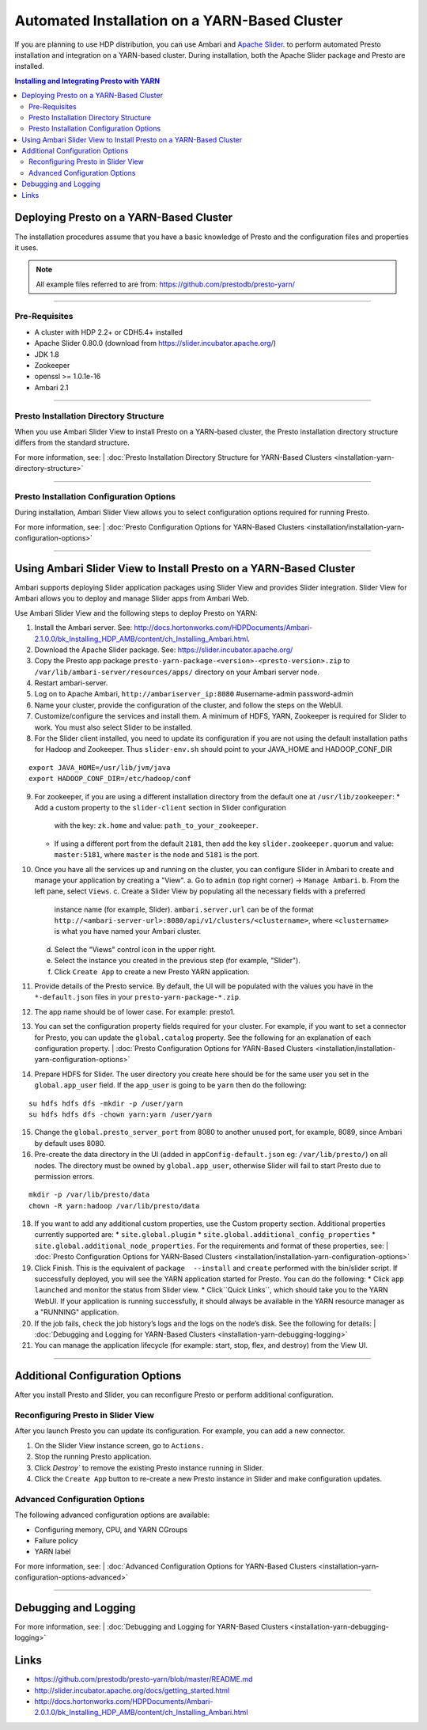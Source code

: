﻿==============================================
Automated Installation on a YARN-Based Cluster
==============================================

If you are planning to use HDP distribution, you can use Ambari and 
`Apache Slider`_. to perform automated Presto installation and 
integration on a YARN-based cluster. During installation, both the 
Apache Slider package and Presto are installed.


.. contents:: Installing and Integrating Presto with YARN

Deploying Presto on a YARN-Based Cluster
========================================

The installation procedures assume that you have a basic knowledge of Presto
and the configuration files and properties it uses.

.. note::

  All example files referred to are from:
  https://github.com/prestodb/presto-yarn/

-----

Pre-Requisites
--------------

-  A cluster with HDP 2.2+ or CDH5.4+ installed
-  Apache Slider 0.80.0 (download from https://slider.incubator.apache.org/)
-  JDK 1.8
-  Zookeeper
-  openssl >= 1.0.1e-16
-  Ambari 2.1

  .. _Package: https:www.teradata.com/presto
  .. _Apache slider: https://slider.incubator.apache.org/

.. 
  BELOW CONTENT IS GENERATED BY PANDOC FROM PRESTO-YARN README.md file, except
  - added pre-requisities section
  - inner links got fixed
  - links section updates
  - added note where example files are stored

-----

Presto Installation Directory Structure
---------------------------------------

When you use Ambari Slider View to install Presto on a YARN-based cluster, the 
Presto installation directory structure differs from the standard structure.

For more information, see:
| :doc:`Presto Installation Directory Structure for YARN-Based Clusters <installation-yarn-directory-structure>`

-----

Presto Installation Configuration Options
-----------------------------------------

During installation, Ambari Slider View allows you to select configuration 
options required for running Presto.

For more information, see:
| :doc:`Presto Configuration Options for YARN-Based Clusters <installation/installation-yarn-configuration-options>`

-----

Using Ambari Slider View to Install Presto on a YARN-Based Cluster 
==================================================================

Ambari supports deploying Slider application packages using Slider View and 
provides Slider integration. Slider View for Ambari allows you to deploy and 
manage Slider apps from Ambari Web.

Use Ambari Slider View and the following steps to deploy Presto on YARN:

1.  Install the Ambari server. See:
    http://docs.hortonworks.com/HDPDocuments/Ambari-2.1.0.0/bk_Installing_HDP_AMB/content/ch_Installing_Ambari.html.

2.  Download the Apache Slider package. See:
    https://slider.incubator.apache.org/

3.  Copy the Presto app package
    ``presto-yarn-package-<version>-<presto-version>.zip`` to
    ``/var/lib/ambari-server/resources/apps/`` directory on your Ambari
    server node. 

4.  Restart ambari-server.

5.  Log on to Apache Ambari, ``http://ambariserver_ip:8080``
    #username-admin password-admin

6.  Name your cluster, provide the configuration of the cluster, and
    follow the steps on the WebUI.

7.  Customize/configure the services and install them. A minimum of HDFS,
    YARN, Zookeeper is required for Slider to work. You must also 
    select Slider to be installed.

8.  For the Slider client installed, you need to update its configuration if
    you are not using the default installation paths for Hadoop and Zookeeper.
    Thus ``slider-env.sh`` should point to your JAVA\_HOME and HADOOP\_CONF\_DIR

::

        export JAVA_HOME=/usr/lib/jvm/java
        export HADOOP_CONF_DIR=/etc/hadoop/conf

9.  For zookeeper, if you are using a different installation directory from the
    default one at ``/usr/lib/zookeeper``:
    * Add a custom property to the ``slider-client`` section in Slider configuration 
      with the key: ``zk.home`` and value: ``path_to_your_zookeeper``.
    * If using a different  port from the default ``2181``, then add the key 
      ``slider.zookeeper.quorum`` and value: ``master:5181``, where ``master`` 
      is the node and ``5181`` is the  port.

10. Once you have all the services up and running on the cluster, you can
    configure Slider in Ambari to create and manage your application by creating a
    "View". 
    a. Go to ``admin`` (top right corner) -> ``Manage Ambari``.
    b. From the left pane, select ``Views``.
    c. Create a Slider View by populating all the necessary fields with a preferred 
       instance name (for example, Slider). ``ambari.server.url`` can be of the format 
       ``http://<ambari-server-url>:8080/api/v1/clusters/<clustername>``, where 
       ``<clustername>`` is what you have named your Ambari cluster.
    d. Select the "Views" control icon in the upper right.
    e. Select the instance you created in the previous step (for example, "Slider").
    f. Click ``Create App`` to create a new Presto YARN application.

11. Provide details of the Presto service. By default, the UI will be
    populated with the values you have in the ``*-default.json`` files in
    your ``presto-yarn-package-*.zip``.

12. The app name should be of lower case. For example: presto1.

13. You can set the configuration property fields required for your cluster. For example,
    if you want to set a connector for Presto, you can update the ``global.catalog`` property. See
    the following for an explanation of each configuration property.
    | :doc:`Presto Configuration Options for YARN-Based Clusters <installation/installation-yarn-configuration-options>`

14. Prepare HDFS for Slider. The user directory you create here should be
    for the same user you set in the ``global.app_user`` field. If the
    ``app_user`` is going to be ``yarn`` then do the following:

::

    su hdfs hdfs dfs -mkdir -p /user/yarn 
    su hdfs hdfs dfs -chown yarn:yarn /user/yarn

15. Change the ``global.presto_server_port`` from 8080 to another unused port, for
    example, 8089, since Ambari by default uses 8080.

16. Pre-create the data directory in the UI (added in ``appConfig-default.json`` 
    eg: ``/var/lib/presto/``) on all nodes. The directory must be owned by 
    ``global.app_user``, otherwise Slider will fail to start Presto due to 
    permission errors.

::

    mkdir -p /var/lib/presto/data
    chown -R yarn:hadoop /var/lib/presto/data

18. If you want to add any additional custom properties, use the Custom
    property section. Additional properties currently supported are:
    * ``site.global.plugin``
    * ``site.global.additional_config_properties``
    * ``site.global.additional_node_properties``. 
    For the requirements and format of these properties, see:
    | :doc:`Presto Configuration Options for YARN-Based Clusters <installation/installation-yarn-configuration-options>`

19. Click Finish. This is the equivalent of ``package  --install`` and ``create`` 
    performed with the bin/slider script. If successfully deployed, you will see the YARN 
    application started for Presto. You can do the following:
    * Click ``app launched`` and monitor the status from Slider view.
    * Click``Quick Links``, which should take you to the YARN WebUI. 
    If your application is running successfully, it should always be available 
    in the YARN resource manager as a "RUNNING" application.

20. If the job fails, check the job history’s logs and the logs on the node’s disk. 
    See the following for details:
    | :doc:`Debugging and Logging for YARN-Based Clusters <installation-yarn-debugging-logging>`

21. You can manage the application lifecycle (for example: start, stop, flex, and 
    destroy) from the View UI.

-----

Additional Configuration Options
================================

After you install Presto and Slider, you can reconfigure Presto or perform 
additional configuration.

Reconfiguring Presto in Slider View
-----------------------------------

After you launch Presto you can update its configuration. For example, you
can add a new connector.

1. On the Slider View instance screen, go to ``Actions.``
2. Stop the running Presto application.
3. Click `Destroy`` to remove the existing Presto instance running in Slider.
4. Click the ``Create App`` button to re-create a new Presto instance in Slider 
   and make configuration updates.

Advanced Configuration Options
------------------------------

The following advanced configuration options are available:

+ Configuring memory, CPU, and YARN CGroups
+ Failure policy
+ YARN label

For more information, see:
| :doc:`Advanced Configuration Options for YARN-Based Clusters <installation-yarn-configuration-options-advanced>`

-----

Debugging and Logging
=====================

For more information, see:
| :doc:`Debugging and Logging for YARN-Based Clusters <installation-yarn-debugging-logging>`

Links
=====

-  https://github.com/prestodb/presto-yarn/blob/master/README.md
-  http://slider.incubator.apache.org/docs/getting\_started.html
-  http://docs.hortonworks.com/HDPDocuments/Ambari-2.0.1.0/bk\_Installing\_HDP\_AMB/content/ch\_Installing\_Ambari.html
